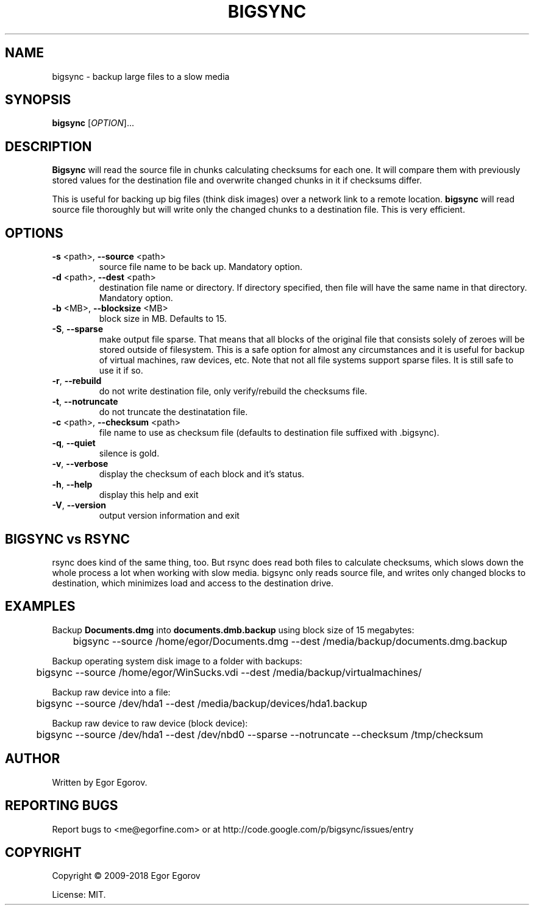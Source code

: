 .TH BIGSYNC "1" "August 2018" "bigsync 0.3.0" "User Commands"
.SH NAME
bigsync \- backup large files to a slow media
.SH SYNOPSIS
.B bigsync
[\fIOPTION\fR]...
.SH DESCRIPTION
.B Bigsync
will read the source file in chunks calculating checksums for each one.
It will compare them with previously stored values for the destination file and
overwrite changed chunks in it if checksums differ.
.P
This is useful for backing up big files (think disk images) over a network link
to a remote location.
.B bigsync
will read source file thoroughly but will write only the changed chunks to a destination file.
This is very efficient.
.SH OPTIONS
.PP
.TP
\fB\-s\fR <path>, \fB\-\-source\fR <path>
source file name to be back up. Mandatory option.
.TP
\fB\-d\fR <path>, \fB\-\-dest\fR <path>
destination file name or directory.
If directory specified, then file will
have the same name in that directory.
Mandatory option.
.TP
\fB\-b\fR <MB>, \fB\-\-blocksize\fR <MB>
block size in MB. Defaults to 15.
.TP
\fB\-S\fR, \fB\-\-sparse\fR
make output file sparse. That means that all blocks of the original file that consists solely
of zeroes will be stored outside of filesystem. This is a safe option for almost any circumstances
and it is useful for backup of virtual machines, raw devices, etc. Note that not all file systems
support sparse files. It is still safe to use it if so.
.TP
\fB\-r\fR, \fB\-\-rebuild\fR
do not write destination file, only verify/rebuild the checksums file.
.TP
\fB\-t\fR, \fB\-\-notruncate\fR
do not truncate the destinatation file.
.TP
\fB\-c\fR <path>, \fB\-\-checksum\fR <path>
file name to use as checksum file
(defaults to destination file suffixed with .bigsync).
.TP
\fB\-q\fR, \fB\-\-quiet\fR
silence is gold.
.TP
\fB\-v\fR, \fB\-\-verbose\fR
display the checksum of each block and it's status.
.TP
\fB\-h\fR, \fB\-\-help\fR
display this help and exit
.TP
\fB\-V\fR, \fB\-\-version\fR
output version information and exit
.SH BIGSYNC vs RSYNC
rsync does kind of the same thing, too. But rsync does read both files to calculate checksums, which
slows down the whole process a lot when working with slow media. bigsync only reads source file, and
writes only changed blocks to destination, which minimizes load and access to the destination drive.
.SH EXAMPLES
Backup
.B Documents.dmg
into
.B documents.dmb.backup
using block size of 15 megabytes:
.PP
	bigsync --source /home/egor/Documents.dmg --dest /media/backup/documents.dmg.backup
.PP
Backup operating system disk image to a folder with backups:
.PP
	bigsync --source /home/egor/WinSucks.vdi --dest /media/backup/virtualmachines/
.PP
Backup raw device into a file:
.PP
	bigsync --source /dev/hda1 --dest /media/backup/devices/hda1.backup
.PP
Backup raw device to raw device (block device):
.PP
	bigsync --source /dev/hda1 --dest /dev/nbd0 --sparse --notruncate --checksum /tmp/checksum
.SH AUTHOR
Written by Egor Egorov.
.SH "REPORTING BUGS"
Report bugs to <me@egorfine.com> or at http://code.google.com/p/bigsync/issues/entry
.SH COPYRIGHT
Copyright \(co 2009-2018 Egor Egorov
.PP
License: MIT.
